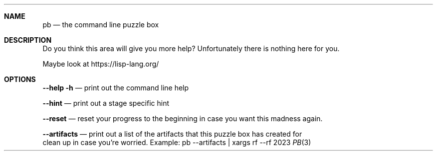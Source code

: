 .Dd 2023
.Dt PB 3
.
.Sh NAME
.Nm pb
.Nd the command line puzzle box
.
.Sh DESCRIPTION
Do you think this area will give you more help? Unfortunately there is nothing
here for you.

Maybe look at https://lisp-lang.org/
.
.Sh OPTIONS
.Nm --help -h
.Nd print out the command line help

.Nm --hint
.Nd print out a stage specific hint

.Nm --reset
.Nd reset your progress to the beginning in case you want this madness again.

.Nm --artifacts
.Nd print out a list of the artifacts that this puzzle box has created for
    clean up in case you're worried. Example: pb --artifacts | xargs rf --rf
